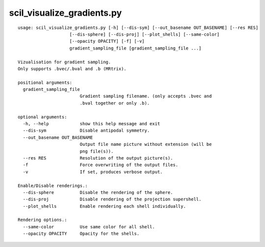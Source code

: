 scil_visualize_gradients.py
==============

::

	usage: scil_visualize_gradients.py [-h] [--dis-sym] [--out_basename OUT_BASENAME] [--res RES]
	                    [--dis-sphere] [--dis-proj] [--plot_shells] [--same-color]
	                    [--opacity OPACITY] [-f] [-v]
	                    gradient_sampling_file [gradient_sampling_file ...]
	
	Vizualisation for gradient sampling.
	Only supports .bvec/.bval and .b (MRtrix).
	
	positional arguments:
	  gradient_sampling_file
	                        Gradient sampling filename. (only accepts .bvec and
	                        .bval together or only .b).
	
	optional arguments:
	  -h, --help            show this help message and exit
	  --dis-sym             Disable antipodal symmetry.
	  --out_basename OUT_BASENAME
	                        Output file name picture without extension (will be
	                        png file(s)).
	  --res RES             Resolution of the output picture(s).
	  -f                    Force overwriting of the output files.
	  -v                    If set, produces verbose output.
	
	Enable/Disable renderings.:
	  --dis-sphere          Disable the rendering of the sphere.
	  --dis-proj            Disable rendering of the projection supershell.
	  --plot_shells         Enable rendering each shell individually.
	
	Rendering options.:
	  --same-color          Use same color for all shell.
	  --opacity OPACITY     Opacity for the shells.
